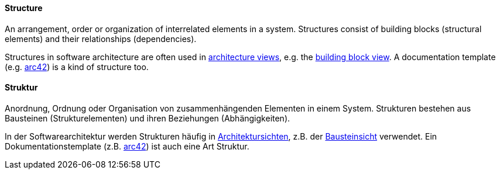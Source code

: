 // tag::EN[]
==== Structure

An arrangement, order or organization of interrelated elements in a system.
Structures consist of building blocks (structural elements)
and their relationships (dependencies).

Structures in software architecture are often used in <<term-architecture-view,architecture views>>,
e.g. the <<term-building-block-view,building block view>>.
A documentation template (e.g. <<term-arc42,arc42>>) is
a kind of structure too.


// end::EN[]

// tag::DE[]
==== Struktur

Anordnung, Ordnung oder Organisation von zusammenhängenden Elementen
in einem System. Strukturen bestehen aus Bausteinen
(Strukturelementen) und ihren Beziehungen (Abhängigkeiten).

In der Softwarearchitektur werden Strukturen häufig in
<<term-architecture-view,Architektursichten>>, z.B. der
<<term-building-block-view,Bausteinsicht>> verwendet. Ein Dokumentationstemplate
(z.B. <<arc42,arc42>>) ist auch eine Art Struktur.



// end::DE[]

